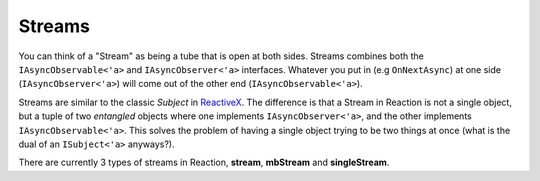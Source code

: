 =======
Streams
=======

You can think of a "Stream" as being a tube that is open at both sides. Streams
combines both the ``IAsyncObservable<'a>`` and ``IAsyncObserver<'a>``
interfaces. Whatever you put in (e.g ``OnNextAsync``) at one side
(``IAsyncObserver<'a>``) will come out of the other end
(``IAsyncObservable<'a>``).

Streams are similar to the classic `Subject` in `ReactiveX
<http://reactivex.io/>`_. The difference is that a Stream in Reaction is not a
single object, but a tuple of two *entangled* objects where one implements
``IAsyncObserver<'a>``, and the other implements ``IAsyncObservable<'a>``. This
solves the problem of having a single object trying to be two things at once
(what is the dual of an ``ISubject<'a>`` anyways?).

There are currently 3 types of streams in Reaction, **stream**,
**mbStream** and  **singleStream**.

.. val:: stream
    :type: unit -> IAsyncObserver<'a> * IAsyncObservable<'a>

    The stream will forward any notification pushed to the
    ``IAsyncObserver<'a>`` side to all observers that have subscribed to the
    ``IAsyncObservable<'a>`` side. The stream is hot in the sense that if
    there are no observers, then the notification will be lost.

    .. code:: fsharp

        let dispatch, obs = AsyncRx.stream ()

        let main = async {
            let! sub = obs.SubscribeAsync obv
            do! dispatch.OnNextAsync 42
            ...
        }

        Async.StartImmediate main ()

.. val:: mbStream
    :type: unit -> MailboxProcessor<Notification<'a>> * IAsyncObservable<'a>

    The Mailbox Stream is the same as a ``stream`` except that the observer is
    exposed as a ``MailboxProcessor<Notification<'a>>``. The mailbox stream is
    hot in the sense that if there are no observers, then any pushed
    notification will be lost.

    .. code:: fsharp

        let dispatch, obs = AsyncRx.mbStream ()

        let main = async {
            let! sub = obs.SubscribeAsync obv
            do dispatch.Post (OnNext 42)
            ...
        }

        Async.StartImmediate main ()

.. val:: singleStream
    :type: unit -> IAsyncObserver<'a> * IAsyncObservable<'a>

    The single stream will forward any notification pushed to the
    ``IAsyncObserver<'a>`` side to a single observer that have subscribed to
    the ``IAsyncObservable<'a>`` side. The single stream is "cold" in the sense
    that if there's no-one observing, then the writer will be awaited until
    there is a subscriber that can observe the value being pushed. You can use
    a single stream in scenarios that requires so called backpressure.

    .. code:: fsharp

        let dispatch, obs = AsyncRx.singleStream ()

        let main = async {
            let! sub = obs.SubscribeAsync obv
            do! dispatch.OnNextAsync 42
            ...
        }

        Async.StartImmediate main ()
